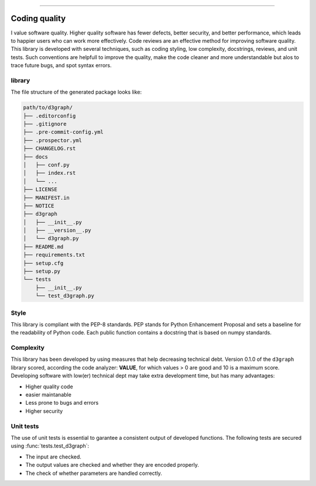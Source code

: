 .. _code_directive:

-------------------------------------

Coding quality
'''''''''''''''''''''

I value software quality. Higher quality software has fewer defects, better security, and better performance, which leads to happier users who can work more effectively.
Code reviews are an effective method for improving software quality. This library is developed with several techniques, such as coding styling, low complexity, docstrings, reviews, and unit tests.
Such conventions are helpfull to improve the quality, make the code cleaner and more understandable but alos to trace future bugs, and spot syntax errors.


library
-------

The file structure of the generated package looks like:


.. code-block:: bash

    path/to/d3graph/
    ├── .editorconfig
    ├── .gitignore
    ├── .pre-commit-config.yml
    ├── .prospector.yml
    ├── CHANGELOG.rst
    ├── docs
    │   ├── conf.py
    │   ├── index.rst
    │   └── ...
    ├── LICENSE
    ├── MANIFEST.in
    ├── NOTICE
    ├── d3graph
    │   ├── __init__.py
    │   ├── __version__.py
    │   └── d3graph.py
    ├── README.md
    ├── requirements.txt
    ├── setup.cfg
    ├── setup.py
    └── tests
        ├── __init__.py
        └── test_d3graph.py


Style
-----

This library is compliant with the PEP-8 standards.
PEP stands for Python Enhancement Proposal and sets a baseline for the readability of Python code.
Each public function contains a docstring that is based on numpy standards.
    

Complexity
----------

This library has been developed by using measures that help decreasing technical debt.
Version 0.1.0 of the ``d3graph`` library scored, according the code analyzer: **VALUE**, for which values > 0 are good and 10 is a maximum score.
Developing software with low(er) technical dept may take extra development time, but has many advantages:

* Higher quality code
* easier maintanable
* Less prone to bugs and errors
* Higher security


Unit tests
----------

The use of unit tests is essential to garantee a consistent output of developed functions.
The following tests are secured using :func:`tests.test_d3graph`:

* The input are checked.
* The output values are checked and whether they are encoded properly.
* The check of whether parameters are handled correctly.


.. raw:: html

	<hr>
	<center>
		<script async type="text/javascript" src="//cdn.carbonads.com/carbon.js?serve=CEADP27U&placement=erdogantgithubio" id="_carbonads_js"></script>
	</center>
	<hr>

